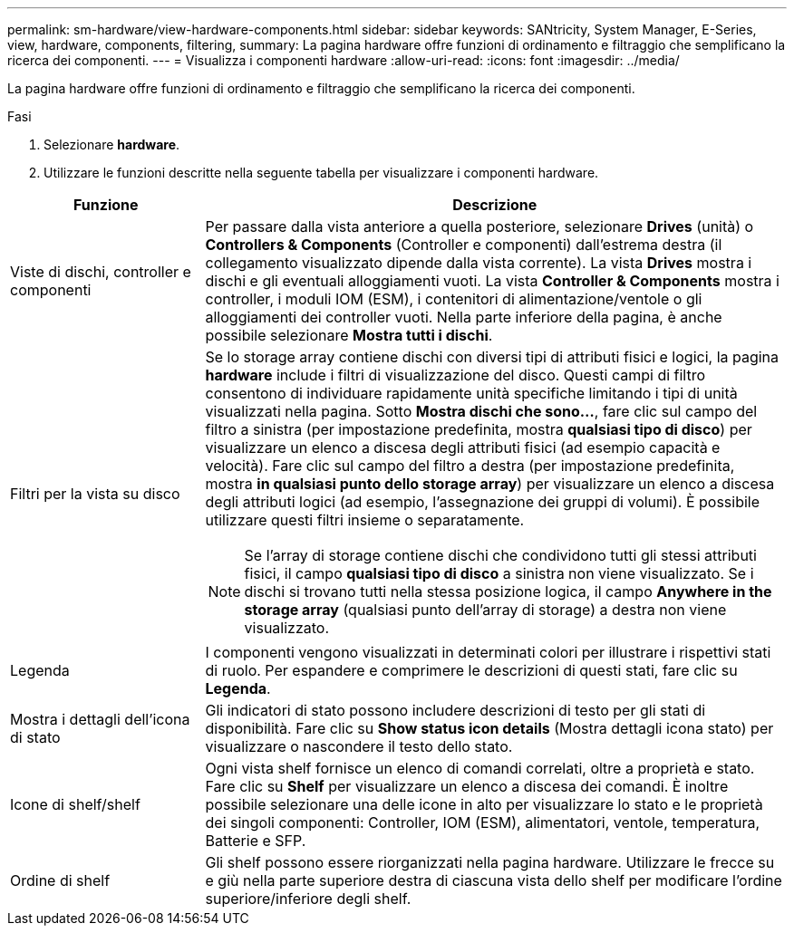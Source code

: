 ---
permalink: sm-hardware/view-hardware-components.html 
sidebar: sidebar 
keywords: SANtricity, System Manager, E-Series, view, hardware, components, filtering, 
summary: La pagina hardware offre funzioni di ordinamento e filtraggio che semplificano la ricerca dei componenti. 
---
= Visualizza i componenti hardware
:allow-uri-read: 
:icons: font
:imagesdir: ../media/


[role="lead"]
La pagina hardware offre funzioni di ordinamento e filtraggio che semplificano la ricerca dei componenti.

.Fasi
. Selezionare *hardware*.
. Utilizzare le funzioni descritte nella seguente tabella per visualizzare i componenti hardware.


[cols="25h,~"]
|===
| Funzione | Descrizione 


 a| 
Viste di dischi, controller e componenti
 a| 
Per passare dalla vista anteriore a quella posteriore, selezionare *Drives* (unità) o *Controllers & Components* (Controller e componenti) dall'estrema destra (il collegamento visualizzato dipende dalla vista corrente). La vista *Drives* mostra i dischi e gli eventuali alloggiamenti vuoti. La vista *Controller & Components* mostra i controller, i moduli IOM (ESM), i contenitori di alimentazione/ventole o gli alloggiamenti dei controller vuoti. Nella parte inferiore della pagina, è anche possibile selezionare *Mostra tutti i dischi*.



 a| 
Filtri per la vista su disco
 a| 
Se lo storage array contiene dischi con diversi tipi di attributi fisici e logici, la pagina *hardware* include i filtri di visualizzazione del disco. Questi campi di filtro consentono di individuare rapidamente unità specifiche limitando i tipi di unità visualizzati nella pagina. Sotto *Mostra dischi che sono...*, fare clic sul campo del filtro a sinistra (per impostazione predefinita, mostra *qualsiasi tipo di disco*) per visualizzare un elenco a discesa degli attributi fisici (ad esempio capacità e velocità). Fare clic sul campo del filtro a destra (per impostazione predefinita, mostra *in qualsiasi punto dello storage array*) per visualizzare un elenco a discesa degli attributi logici (ad esempio, l'assegnazione dei gruppi di volumi). È possibile utilizzare questi filtri insieme o separatamente.

[NOTE]
====
Se l'array di storage contiene dischi che condividono tutti gli stessi attributi fisici, il campo *qualsiasi tipo di disco* a sinistra non viene visualizzato. Se i dischi si trovano tutti nella stessa posizione logica, il campo *Anywhere in the storage array* (qualsiasi punto dell'array di storage) a destra non viene visualizzato.

====


 a| 
Legenda
 a| 
I componenti vengono visualizzati in determinati colori per illustrare i rispettivi stati di ruolo. Per espandere e comprimere le descrizioni di questi stati, fare clic su *Legenda*.



 a| 
Mostra i dettagli dell'icona di stato
 a| 
Gli indicatori di stato possono includere descrizioni di testo per gli stati di disponibilità. Fare clic su *Show status icon details* (Mostra dettagli icona stato) per visualizzare o nascondere il testo dello stato.



 a| 
Icone di shelf/shelf
 a| 
Ogni vista shelf fornisce un elenco di comandi correlati, oltre a proprietà e stato. Fare clic su *Shelf* per visualizzare un elenco a discesa dei comandi. È inoltre possibile selezionare una delle icone in alto per visualizzare lo stato e le proprietà dei singoli componenti: Controller, IOM (ESM), alimentatori, ventole, temperatura, Batterie e SFP.



 a| 
Ordine di shelf
 a| 
Gli shelf possono essere riorganizzati nella pagina hardware. Utilizzare le frecce su e giù nella parte superiore destra di ciascuna vista dello shelf per modificare l'ordine superiore/inferiore degli shelf.

|===